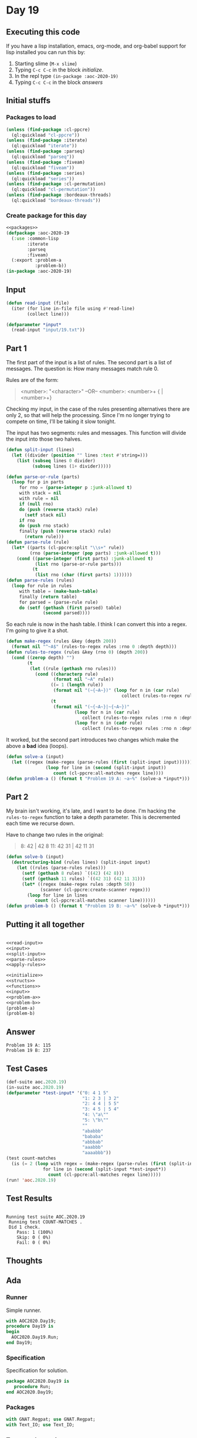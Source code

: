 #+STARTUP: indent contents
#+OPTIONS: num:nil toc:nil
* Day 19
** Executing this code
If you have a lisp installation, emacs, org-mode, and org-babel
support for lisp installed you can run this by:
1. Starting slime (=M-x slime=)
2. Typing =C-c C-c= in the block [[initialize][initialize]].
3. In the repl type =(in-package :aoc-2020-19)=
4. Typing =C-c C-c= in the block [[answers][answers]]
** Initial stuffs
*** Packages to load
#+NAME: packages
#+BEGIN_SRC lisp :results silent
  (unless (find-package :cl-ppcre)
    (ql:quickload "cl-ppcre"))
  (unless (find-package :iterate)
    (ql:quickload "iterate"))
  (unless (find-package :parseq)
    (ql:quickload "parseq"))
  (unless (find-package :fiveam)
    (ql:quickload "fiveam"))
  (unless (find-package :series)
    (ql:quickload "series"))
  (unless (find-package :cl-permutation)
    (ql:quickload "cl-permutation"))
  (unless (find-package :bordeaux-threads)
    (ql:quickload "bordeaux-threads"))
#+END_SRC
*** Create package for this day
#+NAME: initialize
#+BEGIN_SRC lisp :noweb yes :results silent
  <<packages>>
  (defpackage :aoc-2020-19
    (:use :common-lisp
          :iterate
          :parseq
          :fiveam)
    (:export :problem-a
             :problem-b))
  (in-package :aoc-2020-19)
#+END_SRC
** Input
#+NAME: read-input
#+BEGIN_SRC lisp :results silent
  (defun read-input (file)
    (iter (for line in-file file using #'read-line)
          (collect line)))
#+END_SRC
#+NAME: input
#+BEGIN_SRC lisp :noweb yes :results silent
  (defparameter *input*
    (read-input "input/19.txt"))
#+END_SRC
** Part 1
The first part of the input is a list of rules. The second part is a
list of messages. The question is: How many messages match rule 0.

Rules are of the form:
#+BEGIN_QUOTE
<number>: "<character>"
--OR--
<number>: <number>+ { | <number>+}
#+END_QUOTE
Checking my input, in the case of the rules presenting alternatives
there are only 2, so that will help the processing. Since I'm no
longer trying to compete on time, I'll be taking it slow tonight.

The input has two segments: rules and messages. This function will
divide the input into those two halves.
#+NAME: split-input
#+BEGIN_SRC lisp :results silent
  (defun split-input (lines)
    (let ((divider (position "" lines :test #'string=)))
      (list (subseq lines 0 divider)
            (subseq lines (1+ divider)))))
#+END_SRC
#+NAME: parse-rules
#+BEGIN_SRC lisp :results silent
  (defun parse-or-rule (parts)
    (loop for p in parts
       for rno = (parse-integer p :junk-allowed t)
       with stack = nil
       with rule = nil
       if (null rno)
       do (push (reverse stack) rule)
         (setf stack nil)
       if rno
       do (push rno stack)
       finally (push (reverse stack) rule)
         (return rule)))
  (defun parse-rule (rule)
    (let* ((parts (cl-ppcre:split "\\s+" rule))
           (rno (parse-integer (pop parts) :junk-allowed t)))
      (cond ((parse-integer (first parts) :junk-allowed t)
             (list rno (parse-or-rule parts)))
            (t
             (list rno (char (first parts) 1))))))
  (defun parse-rules (rules)
    (loop for rule in rules
       with table = (make-hash-table)
       finally (return table)
       for parsed = (parse-rule rule)
       do (setf (gethash (first parsed) table)
                (second parsed))))
#+END_SRC
So each rule is now in the hash table. I think I can convert this into
a regex. I'm going to give it a shot.
#+NAME: apply-rules
#+BEGIN_SRC lisp :results silent
  (defun make-regex (rules &key (depth 200))
    (format nil "^~A$" (rules-to-regex rules :rno 0 :depth depth)))
  (defun rules-to-regex (rules &key (rno 0) (depth 200))
    (cond ((zerop depth) "")
          (t
           (let ((rule (gethash rno rules)))
             (cond ((characterp rule)
                    (format nil "~A" rule))
                   ((= 1 (length rule))
                    (format nil "(~{~A~})" (loop for n in (car rule)
                                              collect (rules-to-regex rules :rno n :depth (1- depth)))))
                   (t
                    (format nil "(~{~A~}|~{~A~})"
                            (loop for n in (car rule)
                               collect (rules-to-regex rules :rno n :depth (1- depth)))
                            (loop for n in (cadr rule)
                               collect (rules-to-regex rules :rno n :depth (1- depth))))))))))
#+END_SRC
It worked, but the second part introduces two changes which make the
above a *bad* idea (loops).
#+NAME: problem-a
#+BEGIN_SRC lisp :noweb yes :results silent
  (defun solve-a (input)
    (let ((regex (make-regex (parse-rules (first (split-input input))))))
                 (loop for line in (second (split-input input))
                    count (cl-ppcre:all-matches regex line))))
  (defun problem-a () (format t "Problem 19 A: ~a~%" (solve-a *input*)))
#+END_SRC
** Part 2
My brain isn't working, it's late, and I want to be done. I'm hacking
the =rules-to-regex= function to take a depth parameter. This is
decremented each time we recurse down.

Have to change two rules in the original:
#+BEGIN_QUOTE
8: 42 | 42 8
11: 42 31 | 42 11 31
#+END_QUOTE

#+NAME: problem-b
#+BEGIN_SRC lisp :noweb yes :results silent
  (defun solve-b (input)
    (destructuring-bind (rules lines) (split-input input)
      (let ((rules (parse-rules rules)))
        (setf (gethash 8 rules) `((42) (42 8)))
        (setf (gethash 11 rules) `((42 31) (42 11 31)))
        (let* ((regex (make-regex rules :depth 50))
               (scanner (cl-ppcre:create-scanner regex)))
          (loop for line in lines
             count (cl-ppcre:all-matches scanner line))))))
  (defun problem-b () (format t "Problem 19 B: ~a~%" (solve-b *input*)))
#+END_SRC
** Putting it all together
#+NAME: structs
#+BEGIN_SRC lisp :noweb yes :results silent

#+END_SRC
#+NAME: functions
#+BEGIN_SRC lisp :noweb yes :results silent
  <<read-input>>
  <<input>>
  <<split-input>>
  <<parse-rules>>
  <<apply-rules>>
#+END_SRC
#+NAME: answers
#+BEGIN_SRC lisp :results output :exports both :noweb yes :tangle no
  <<initialize>>
  <<structs>>
  <<functions>>
  <<input>>
  <<problem-a>>
  <<problem-b>>
  (problem-a)
  (problem-b)
#+END_SRC
** Answer
#+RESULTS: answers
: Problem 19 A: 115
: Problem 19 B: 237
** Test Cases
#+NAME: test-cases
#+BEGIN_SRC lisp :results output :exports both
  (def-suite aoc.2020.19)
  (in-suite aoc.2020.19)
  (defparameter *test-input* '("0: 4 1 5"
                               "1: 2 3 | 3 2"
                               "2: 4 4 | 5 5"
                               "3: 4 5 | 5 4"
                               "4: \"a\""
                               "5: \"b\""
                               ""
                               "ababbb"
                               "bababa"
                               "abbbab"
                               "aaabbb"
                               "aaaabbb"))
  (test count-matches
    (is (= 2 (loop with regex = (make-regex (parse-rules (first (split-input *test-input*))))
                for line in (second (split-input *test-input*))
                  count (cl-ppcre:all-matches regex line)))))
  (run! 'aoc.2020.19)
#+END_SRC
** Test Results
#+RESULTS: test-cases
: 
: Running test suite AOC.2020.19
:  Running test COUNT-MATCHES .
:  Did 1 check.
:     Pass: 1 (100%)
:     Skip: 0 ( 0%)
:     Fail: 0 ( 0%)
** Thoughts
** Ada
*** Runner
Simple runner.
#+BEGIN_SRC ada :tangle ada/day19.adb
  with AOC2020.Day19;
  procedure Day19 is
  begin
    AOC2020.Day19.Run;
  end Day19;
#+END_SRC
*** Specification
Specification for solution.
#+BEGIN_SRC ada :tangle ada/aoc2020-day19.ads
  package AOC2020.Day19 is
     procedure Run;
  end AOC2020.Day19;
#+END_SRC
*** Packages
#+NAME: ada-packages
#+BEGIN_SRC ada
  with GNAT.Regpat; use GNAT.Regpat;
  with Text_IO; use Text_IO;
#+END_SRC
*** Types and generics
#+NAME: types-and-generics
#+BEGIN_SRC ada

#+END_SRC
*** Implementation
Actual implementation body.
#+BEGIN_SRC ada :tangle ada/aoc2020-day19.adb
  <<ada-packages>>
  package body AOC2020.Day19 is
     <<types-and-generics>>
     -- Used as an example of matching regular expressions
     procedure Parse_Line (Line : Unbounded_String; P : out Password) is
        Pattern : constant String := "(\d+)-(\d+) ([a-z]): ([a-z]+)";
        Re : constant Pattern_Matcher := Compile(Pattern);
        Matches : Match_Array (0..4);
        Pass : Unbounded_String;
        P0, P1 : Positive;
        C : Character;
     begin
        Match(Re, To_String(Line), Matches);
        P0 := Integer'Value(Slice(Line, Matches(1).First, Matches(1).Last));
        P1 := Integer'Value(Slice(Line, Matches(2).First, Matches(2).Last));
        C := Element(Line, Matches(3).First);
        Pass := To_Unbounded_String(Slice(Line, Matches(4).First, Matches(4).Last));
        P := (Min_Or_Pos => P0,
              Max_Or_Pos => P1,
              C => C,
              P => Pass);
     end Parse_Line;
     procedure Run is
     begin
        Put_Line("Advent of Code 2020 - Day 19");
        Put_Line("The result for Part 1 is " & Integer'Image(0));
        Put_Line("The result for Part 2 is " & Integer'Image(0));
     end Run;
  end AOC2020.Day19;
#+END_SRC
*** Run the program
In order to run this you have to "tangle" the code first using =C-c
C-v C-t=.

#+BEGIN_SRC shell :tangle no :results output :exports both
  cd ada
  gnatmake day19
  ./day19
#+END_SRC

#+RESULTS:
